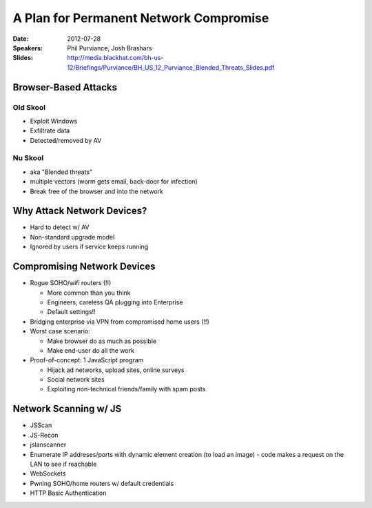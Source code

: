 =======================================
A Plan for Permanent Network Compromise
=======================================

:Date:
    2012-07-28

:Speakers:
    Phil Purviance, Josh Brashars

:Slides:
    http://media.blackhat.com/bh-us-12/Briefings/Purviance/BH_US_12_Purviance_Blended_Threats_Slides.pdf

Browser-Based Attacks
=====================

Old Skool
---------

+ Exploit Windows
+ Exfiltrate data
+ Detected/removed by AV

Nu Skool
--------

+ aka "Blended threats"
+ multiple vectors (worm gets email, back-door for infection)
+ Break free of the browser and into the network


Why Attack Network Devices?
===========================

+ Hard to detect w/ AV
+ Non-standard upgrade model
+ Ignored by users if service keeps running

Compromising Network Devices
============================

+ Rogue SOHO/wifi routers (!!)

  - More common than you think
  - Engineers, careless QA plugging into Enterprise
  - Default settings!!

+ Bridging enterprise via VPN from compromised home users (!!)
+ Worst case scenario:

  - Make browser do as much as possible
  - Make end-user do all the work

+ Proof-of-concept: 1 JavaScript program

  - Hijack ad networks, upload sites, online surveys
  - Social network sites
  - Exploiting non-technical friends/family with spam posts

Network Scanning w/ JS
======================

+ JSScan
+ JS-Recon
+ jslanscanner
+ Enumerate IP addreses/ports with dynamic element creation (to load an image)
  - code makes a request on the LAN to see if reachable
+ WebSockets
+ Pwning SOHO/home routers w/ default credentials
+ HTTP Basic Authentication

